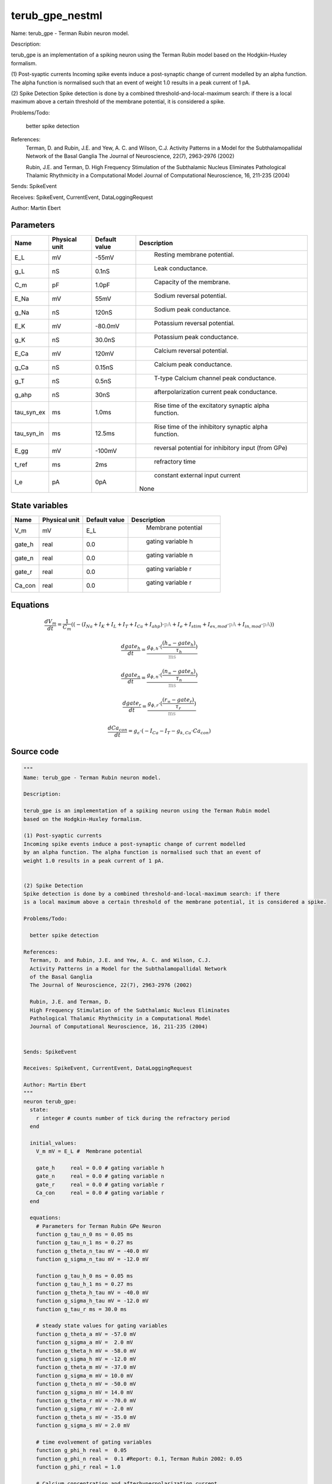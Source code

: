 terub_gpe_nestml
================


Name: terub_gpe - Terman Rubin neuron model.

Description:

terub_gpe is an implementation of a spiking neuron using the Terman Rubin model
based on the Hodgkin-Huxley formalism.

(1) Post-syaptic currents
Incoming spike events induce a post-synaptic change of current modelled
by an alpha function. The alpha function is normalised such that an event of
weight 1.0 results in a peak current of 1 pA.


(2) Spike Detection
Spike detection is done by a combined threshold-and-local-maximum search: if there
is a local maximum above a certain threshold of the membrane potential, it is considered a spike.

Problems/Todo:

  better spike detection

References:
  Terman, D. and Rubin, J.E. and Yew, A. C. and Wilson, C.J.
  Activity Patterns in a Model for the Subthalamopallidal Network
  of the Basal Ganglia
  The Journal of Neuroscience, 22(7), 2963-2976 (2002)

  Rubin, J.E. and Terman, D.
  High Frequency Stimulation of the Subthalamic Nucleus Eliminates
  Pathological Thalamic Rhythmicity in a Computational Model
  Journal of Computational Neuroscience, 16, 211-235 (2004)


Sends: SpikeEvent

Receives: SpikeEvent, CurrentEvent, DataLoggingRequest

Author: Martin Ebert




Parameters
----------



.. csv-table::
    :header: "Name", "Physical unit", "Default value", "Description"
    :widths: auto

    
    "E_L", "mV", "-55mV", "
     Resting membrane potential."    
    "g_L", "nS", "0.1nS", "
     Leak conductance."    
    "C_m", "pF", "1.0pF", "
     Capacity of the membrane."    
    "E_Na", "mV", "55mV", "
     Sodium reversal potential."    
    "g_Na", "nS", "120nS", "
     Sodium peak conductance."    
    "E_K", "mV", "-80.0mV", "
     Potassium reversal potential."    
    "g_K", "nS", "30.0nS", "
     Potassium peak conductance."    
    "E_Ca", "mV", "120mV", "
     Calcium reversal potential."    
    "g_Ca", "nS", "0.15nS", "
     Calcium peak conductance."    
    "g_T", "nS", "0.5nS", "
     T-type Calcium channel peak conductance."    
    "g_ahp", "nS", "30nS", "
     afterpolarization current peak conductance."    
    "tau_syn_ex", "ms", "1.0ms", "
     Rise time of the excitatory synaptic alpha function."    
    "tau_syn_in", "ms", "12.5ms", "
     Rise time of the inhibitory synaptic alpha function."    
    "E_gg", "mV", "-100mV", "
     reversal potential for inhibitory input (from GPe)"    
    "t_ref", "ms", "2ms", "
     refractory time"    
    "I_e", "pA", "0pA", "
     constant external input current
    None"




State variables
---------------

.. csv-table::
    :header: "Name", "Physical unit", "Default value", "Description"
    :widths: auto

    
    "V_m", "mV", "E_L", "
      Membrane potential"    
    "gate_h", "real", "0.0", "
     gating variable h"    
    "gate_n", "real", "0.0", "
     gating variable n"    
    "gate_r", "real", "0.0", "
     gating variable r"    
    "Ca_con", "real", "0.0", "
     gating variable r"




Equations
---------




.. math::
   \frac{ dV_m } { dt }= \frac 1 { C_{m} } \left( { (-(I_{Na} + I_{K} + I_{L} + I_{T} + I_{Ca} + I_{ahp}) \cdot \color{grey}\mathrm{pA}\color{black} + I_{e} + I_{stim} + I_{ex,mod} \cdot \color{grey}\mathrm{pA}\color{black} + I_{in,mod} \cdot \color{grey}\mathrm{pA}\color{black}) } \right) 


.. math::
   \frac{ dgate_h } { dt }= \frac{ g_{\phi,h} \cdot (\frac{ (h_{\infty} - gate_{h}) } { \tau_{h} }) } { \color{grey}\mathrm{ms}\color{black} }


.. math::
   \frac{ dgate_n } { dt }= \frac{ g_{\phi,n} \cdot (\frac{ (n_{\infty} - gate_{n}) } { \tau_{n} }) } { \color{grey}\mathrm{ms}\color{black} }


.. math::
   \frac{ dgate_r } { dt }= \frac{ g_{\phi,r} \cdot (\frac{ (r_{\infty} - gate_{r}) } { \tau_{r} }) } { \color{grey}\mathrm{ms}\color{black} }


.. math::
   \frac{ dCa_con } { dt }= g_{\epsilon} \cdot (-I_{Ca} - I_{T} - g_{k,Ca} \cdot Ca_{con})





Source code
-----------

.. code:: nestml

   """
   Name: terub_gpe - Terman Rubin neuron model.

   Description:

   terub_gpe is an implementation of a spiking neuron using the Terman Rubin model
   based on the Hodgkin-Huxley formalism.

   (1) Post-syaptic currents
   Incoming spike events induce a post-synaptic change of current modelled
   by an alpha function. The alpha function is normalised such that an event of
   weight 1.0 results in a peak current of 1 pA.


   (2) Spike Detection
   Spike detection is done by a combined threshold-and-local-maximum search: if there
   is a local maximum above a certain threshold of the membrane potential, it is considered a spike.

   Problems/Todo:

     better spike detection

   References:
     Terman, D. and Rubin, J.E. and Yew, A. C. and Wilson, C.J.
     Activity Patterns in a Model for the Subthalamopallidal Network
     of the Basal Ganglia
     The Journal of Neuroscience, 22(7), 2963-2976 (2002)

     Rubin, J.E. and Terman, D.
     High Frequency Stimulation of the Subthalamic Nucleus Eliminates
     Pathological Thalamic Rhythmicity in a Computational Model
     Journal of Computational Neuroscience, 16, 211-235 (2004)


   Sends: SpikeEvent

   Receives: SpikeEvent, CurrentEvent, DataLoggingRequest

   Author: Martin Ebert
   """
   neuron terub_gpe:
     state:
       r integer # counts number of tick during the refractory period
     end

     initial_values:
       V_m mV = E_L #  Membrane potential

       gate_h     real = 0.0 # gating variable h
       gate_n     real = 0.0 # gating variable n
       gate_r     real = 0.0 # gating variable r
       Ca_con     real = 0.0 # gating variable r
     end

     equations:
       # Parameters for Terman Rubin GPe Neuron
       function g_tau_n_0 ms = 0.05 ms
       function g_tau_n_1 ms = 0.27 ms
       function g_theta_n_tau mV = -40.0 mV
       function g_sigma_n_tau mV = -12.0 mV

       function g_tau_h_0 ms = 0.05 ms
       function g_tau_h_1 ms = 0.27 ms
       function g_theta_h_tau mV = -40.0 mV
       function g_sigma_h_tau mV = -12.0 mV
       function g_tau_r ms = 30.0 ms

       # steady state values for gating variables
       function g_theta_a mV = -57.0 mV
       function g_sigma_a mV =  2.0 mV
       function g_theta_h mV = -58.0 mV
       function g_sigma_h mV = -12.0 mV
       function g_theta_m mV = -37.0 mV
       function g_sigma_m mV = 10.0 mV
       function g_theta_n mV = -50.0 mV
       function g_sigma_n mV = 14.0 mV
       function g_theta_r mV = -70.0 mV
       function g_sigma_r mV = -2.0 mV
       function g_theta_s mV = -35.0 mV
       function g_sigma_s mV = 2.0 mV

       # time evolvement of gating variables
       function g_phi_h real =  0.05
       function g_phi_n real =  0.1 #Report: 0.1, Terman Rubin 2002: 0.05
       function g_phi_r real = 1.0

       # Calcium concentration and afterhyperpolarization current
       function g_epsilon 1/ms =  0.0001 /ms
       function g_k_Ca real = 15.0 #Report:15,  Terman Rubin 2002: 20.0
       function g_k1 real = 30.0

       function I_ex_mod real = -convolve(g_ex, spikeExc) * V_m
       function I_in_mod real = convolve(g_in, spikeInh) * (V_m-E_gg)

       function tau_n real = g_tau_n_0 + g_tau_n_1 / (1. + exp(-(V_m-g_theta_n_tau)/g_sigma_n_tau))
       function tau_h real = g_tau_h_0 + g_tau_h_1 / (1. + exp(-(V_m-g_theta_h_tau)/g_sigma_h_tau))
       function tau_r real = g_tau_r

       function a_inf real = 1. / (1. + exp(-(V_m-g_theta_a)/g_sigma_a))
       function h_inf real = 1. / (1. + exp(-(V_m-g_theta_h)/g_sigma_h))
       function m_inf real = 1. / (1. + exp(-(V_m-g_theta_m)/g_sigma_m))
       function n_inf real = 1. / (1. + exp(-(V_m-g_theta_n)/g_sigma_n))
       function r_inf real = 1. / (1. + exp(-(V_m-g_theta_r)/g_sigma_r))
       function s_inf real = 1. / (1. + exp(-(V_m-g_theta_s)/g_sigma_s))

       function I_Na  real =  g_Na  * m_inf * m_inf * m_inf * gate_h    * (V_m - E_Na)
       function I_K   real =  g_K   * gate_n * gate_n * gate_n * gate_n * (V_m - E_K )
       function I_L   real =  g_L                                       * (V_m - E_L )
       function I_T   real =  g_T   * a_inf* a_inf * a_inf * gate_r     * (V_m - E_Ca)
       function I_Ca  real =  g_Ca  * s_inf * s_inf                     * (V_m - E_Ca)
       function I_ahp real =  g_ahp * (Ca_con / (Ca_con + g_k1))        * (V_m - E_K )

       # synapses: alpha functions
       ## alpha function for the g_in
       shape g_in = (e/tau_syn_in) * t * exp(-t/tau_syn_in)
       ## alpha function for the g_ex
       shape g_ex = (e/tau_syn_ex) * t * exp(-t/tau_syn_ex)

       # V dot -- synaptic input are currents, inhib current is negative
       V_m' = ( -(I_Na + I_K + I_L + I_T + I_Ca + I_ahp) * pA + I_e + I_stim + I_ex_mod * pA + I_in_mod * pA) / C_m

       # channel dynamics
       gate_h' = g_phi_h *((h_inf-gate_h) / tau_h) / ms # h-variable
       gate_n' = g_phi_n *((n_inf-gate_n) / tau_n) / ms # n-variable
       gate_r' = g_phi_r *((r_inf-gate_r) / tau_r) / ms # r-variable

       # Calcium concentration
       Ca_con' = g_epsilon*(-I_Ca - I_T - g_k_Ca * Ca_con)
     end

     parameters:
       E_L        mV = -55 mV  # Resting membrane potential.
       g_L        nS = 0.1 nS  # Leak conductance.
       C_m        pF = 1.0 pF # Capacity of the membrane.
       E_Na       mV = 55 mV   # Sodium reversal potential.
       g_Na       nS = 120 nS # Sodium peak conductance.
       E_K        mV = -80.0 mV# Potassium reversal potential.
       g_K        nS = 30.0 nS # Potassium peak conductance.
       E_Ca       mV = 120 mV  # Calcium reversal potential.
       g_Ca       nS = 0.15 nS # Calcium peak conductance.
       g_T        nS = 0.5 nS  # T-type Calcium channel peak conductance.
       g_ahp      nS = 30 nS   # afterpolarization current peak conductance.
       tau_syn_ex ms = 1.0 ms  # Rise time of the excitatory synaptic alpha function.
       tau_syn_in ms = 12.5 ms # Rise time of the inhibitory synaptic alpha function.
       E_gg       mV = -100 mV # reversal potential for inhibitory input (from GPe)
       t_ref      ms = 2 ms    # refractory time

       # constant external input current
       I_e pA = 0 pA
     end

     internals:
       refractory_counts integer = steps(t_ref)
     end

     input:
       spikeInh nS <- inhibitory spike
       spikeExc nS <- excitatory spike
       I_stim pA <- current
     end

     output: spike

     update:
       U_old mV = V_m
       integrate_odes()

       # sending spikes: crossing 0 mV, pseudo-refractoriness and local maximum...
       if r > 0:
         r -= 1
       elif V_m > 0 mV and U_old > V_m:
         r = refractory_counts
         emit_spike()
       end

     end

   end

   """
   Name: terub_gpe_implicit - Terman Rubin neuron model.

   Description:

   terub_gpe_implicit is an implementation of a spiking neuron using the Terman Rubin model
   based on the Hodgkin-Huxley formalism.

   (1) Post-syaptic currents
   Incoming spike events induce a post-synaptic change of current modelled
   by an alpha function. The alpha function is normalised such that an event of
   weight 1.0 results in a peak current of 1 pA.


   (2) Spike Detection
   Spike detection is done by a combined threshold-and-local-maximum search: if there
   is a local maximum above a certain threshold of the membrane potential, it is considered a spike.

   Problems/Todo:

     better spike detection

   References:
     Terman, D. and Rubin, J.E. and Yew, A.C. and Wilson, C.J.
     Activity Patterns in a Model for the Subthalamopallidal Network
     of the Basal Ganglia
     The Journal of Neuroscience, 22(7), 2963-2976 (2002)

     Rubin, J.E. and Terman, D.
     High Frequency Stimulation of the Subthalamic Nucleus Eliminates
     Pathological Thalamic Rhythmicity in a Computational Model
     Journal of Computational Neuroscience, 16, 211-235 (2004)


   Sends: SpikeEvent

   Receives: SpikeEvent, CurrentEvent, DataLoggingRequest

   Author: Martin Ebert
   """
   neuron terub_gpe_implicit:
     state:
       r integer # counts number of tick during the refractory period
     end

     initial_values:
       V_m mV = E_L #  Membrane potential

       gate_h     real = 0 # gating variable h
       gate_n     real = 0 # gating variable n
       gate_r     real = 0 # gating variable r
       Ca_con     real = 0 # gating variable r

       g_in nS = 0 nS                     # Excitatory synaptic conductance
       g_in' nS/ms = nS * e / tau_syn_in  # Excitatory synaptic conductance
       g_ex nS = 0 nS                     # Inhibitory synaptic conductance
       g_ex' nS/ms = nS * e / tau_syn_ex  # Inhibitory synaptic conductance
     end

     equations:
       # Parameters for Terman Rubin GPe Neuron
       function g_tau_n_0 ms = 0.05 ms
       function g_tau_n_1 ms = 0.27 ms
       function g_theta_n_tau mV = -40.0 mV
       function g_sigma_n_tau mV = -12.0 mV

       function g_tau_h_0 ms = 0.05 ms
       function g_tau_h_1 ms = 0.27 ms
       function g_theta_h_tau mV = -40.0 mV
       function g_sigma_h_tau mV = -12.0 mV
       function g_tau_r ms = 30.0 ms

       # steady state values for gating variables
       function g_theta_a mV = -57.0 mV
       function g_sigma_a mV =  2.0 mV
       function g_theta_h mV = -58.0 mV
       function g_sigma_h mV = -12.0 mV
       function g_theta_m mV = -37.0 mV
       function g_sigma_m mV = 10.0 mV
       function g_theta_n mV = -50.0 mV
       function g_sigma_n mV = 14.0 mV
       function g_theta_r mV = -70.0 mV
       function g_sigma_r mV = -2.0 mV
       function g_theta_s mV = -35.0 mV
       function g_sigma_s mV = 2.0 mV

       # time evolvement of gating variables
       function g_phi_h real =  0.05
       function g_phi_n real =  0.1 #Report: 0.1, Terman Rubin 2002: 0.05
       function g_phi_r real = 1.0

       # Calcium concentration and afterhyperpolarization current
       function g_epsilon 1/ms =  0.0001 /ms
       function g_k_Ca real = 15.0 #Report:15,  Terman Rubin 2002: 20.0
       function g_k1 real = 30.0

       function I_ex_mod real = -convolve(g_ex, spikeExc) * V_m
       function I_in_mod real = convolve(g_in, spikeInh) * (V_m-E_gg)

       function tau_n real = g_tau_n_0 + g_tau_n_1 / (1. + exp(-(V_m-g_theta_n_tau)/g_sigma_n_tau))
       function tau_h real = g_tau_h_0 + g_tau_h_1 / (1. + exp(-(V_m-g_theta_h_tau)/g_sigma_h_tau))
       function tau_r real = g_tau_r

       function a_inf real = 1. / (1. + exp(-(V_m-g_theta_a)/g_sigma_a))
       function h_inf real = 1. / (1. + exp(-(V_m-g_theta_h)/g_sigma_h))
       function m_inf real = 1. / (1. + exp(-(V_m-g_theta_m)/g_sigma_m))
       function n_inf real = 1. / (1. + exp(-(V_m-g_theta_n)/g_sigma_n))
       function r_inf real = 1. / (1. + exp(-(V_m-g_theta_r)/g_sigma_r))
       function s_inf real = 1. / (1. + exp(-(V_m-g_theta_s)/g_sigma_s))

       function I_Na  real =  g_Na  * m_inf * m_inf * m_inf * gate_h    * (V_m - E_Na)
       function I_K   real =  g_K   * gate_n * gate_n * gate_n * gate_n * (V_m - E_K )
       function I_L   real =  g_L                                       * (V_m - E_L )
       function I_T   real =  g_T   * a_inf* a_inf * a_inf * gate_r     * (V_m - E_Ca)
       function I_Ca  real =  g_Ca  * s_inf * s_inf                     * (V_m - E_Ca)
       function I_ahp real =  g_ahp * (Ca_con / (Ca_con + g_k1))        * (V_m - E_K )

       # synapses: alpha functions
       # alpha function for the g_in
       shape g_in'' = (-2/tau_syn_in) * g_in'-(1/tau_syn_in**2) * g_in

       # alpha function for the g_ex
       shape g_ex'' = (-2/tau_syn_ex) * g_ex'-(1/tau_syn_ex**2) * g_ex

       # V dot -- synaptic input are currents, inhib current is negative
       V_m' = ( -(I_Na + I_K + I_L + I_T + I_Ca + I_ahp) * pA + I_e + I_stim + I_ex_mod * pA + I_in_mod * pA) / C_m

       # channel dynamics
       gate_h' = g_phi_h *((h_inf-gate_h) / tau_h) / ms # h-variable
       gate_n' = g_phi_n *((n_inf-gate_n) / tau_n) / ms # n-variable
       gate_r' = g_phi_r *((r_inf-gate_r) / tau_r) / ms # r-variable

       # Calcium concentration
       Ca_con' = g_epsilon*(-I_Ca - I_T - g_k_Ca * Ca_con)
     end

     parameters:
       E_L        mV = -55 mV  # Resting membrane potential.
       g_L        nS = 0.1 nS  # Leak conductance.
       C_m        pF = 1.0 pF # Capacity of the membrane.
       E_Na       mV = 55 mV   # Sodium reversal potential.
       g_Na       nS = 120 nS # Sodium peak conductance.
       E_K        mV = -80.0 mV# Potassium reversal potential.
       g_K        nS = 30.0 nS # Potassium peak conductance.
       E_Ca       mV = 120 mV  # Calcium reversal potential.
       g_Ca       nS = 0.15 nS # Calcium peak conductance.
       g_T        nS = 0.5 nS  # T-type Calcium channel peak conductance.
       g_ahp      nS = 30 nS   # afterpolarization current peak conductance.
       tau_syn_ex ms = 1.0 ms  # Rise time of the excitatory synaptic alpha function.
       tau_syn_in ms = 12.5 ms # Rise time of the inhibitory synaptic alpha function.
       E_gg       mV = -100 mV # reversal potential for inhibitory input (from GPe)
       t_ref      ms = 2 ms    # refractory time

       # constant external input current
       I_e pA = 0 pA
     end

     internals:
       refractory_counts integer = steps(t_ref)
     end

     input:
       spikeInh nS <- inhibitory spike
       spikeExc nS <- excitatory spike
       I_stim pA <- current
     end

     output: spike

     update:
       U_old mV = V_m
       integrate_odes()

       # sending spikes: crossing 0 mV, pseudo-refractoriness and local maximum...
       if r > 0:
         r -= 1
       elif V_m > 0 mV and U_old > V_m:
         r = refractory_counts
         emit_spike()
       end

     end

   end




.. footer::

   Generated at 2020-02-19 19:50:18.015999